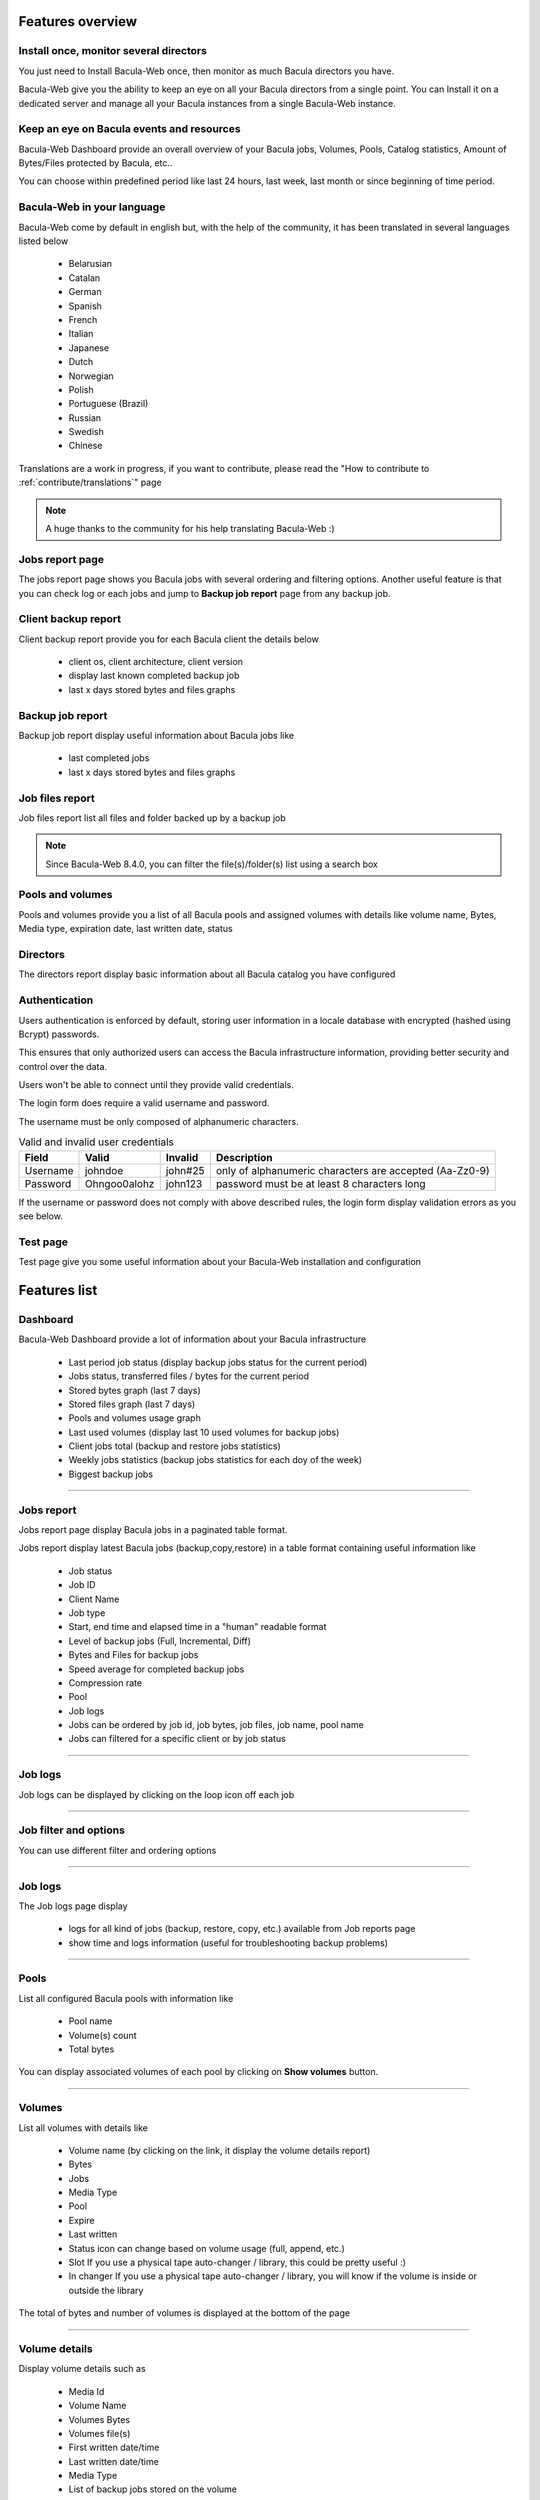 .. _about/features:

Features overview
=================


Install once, monitor several directors
---------------------------------------

You just need to Install Bacula-Web once, then monitor as much Bacula directors you have.

Bacula-Web give you the ability to keep an eye on all your Bacula directors from a single point. 
You can Install it on a dedicated server and manage all your Bacula instances from a single Bacula-Web instance.

Keep an eye on Bacula events and resources
------------------------------------------

Bacula-Web Dashboard provide an overall overview of your Bacula jobs, Volumes, Pools, Catalog statistics, Amount of Bytes/Files protected by Bacula, etc..

You can choose within predefined period like last 24 hours, last week, last month or since beginning of time period.

Bacula-Web in your language
---------------------------

Bacula-Web come by default in english but, with the help of the community, it has been translated in several languages listed below

   * Belarusian
   * Catalan
   * German
   * Spanish 
   * French
   * Italian 
   * Japanese
   * Dutch
   * Norwegian
   * Polish
   * Portuguese (Brazil) 
   * Russian
   * Swedish
   * Chinese 

Translations are a work in progress, if you want to contribute, please read the "How to contribute to :ref:`contribute/translations`" page

.. note:: A huge thanks to the community for his help translating Bacula-Web :)

Jobs report page 
----------------

The jobs report page shows you Bacula jobs with several ordering and filtering options.
Another useful feature is that you can check log or each jobs and jump to **Backup job report** page from any backup job.

Client backup report
--------------------

Client backup report provide you for each Bacula client the details below

   * client os, client architecture, client version
   * display last known completed backup job
   * last x days stored bytes and files graphs

Backup job report
-----------------

Backup job report display useful information about Bacula jobs like

   * last completed jobs
   * last x days stored bytes and files graphs

Job files report
----------------

Job files report list all files and folder backed up by a backup job

.. note:: Since Bacula-Web 8.4.0, you can filter the file(s)/folder(s) list using a search box

Pools and volumes
-----------------

Pools and volumes provide you a list of all Bacula pools and assigned volumes with details like volume name, Bytes, Media type, expiration date, last written date, status

Directors
---------

The directors report display basic information about all Bacula catalog you have configured

Authentication
--------------

Users authentication is enforced by default, storing user information in a locale database with encrypted (hashed using Bcrypt) passwords.

This ensures that only authorized users can access the Bacula infrastructure information,
providing better security and control over the data.

.. image:: /_static/bacula-web-login.jpg
   :alt: Bacula-Web login
   :align: center
   :width: 75%

Users won't be able to connect until they provide valid credentials.

.. image:: /_static/bacula-web-login-form-auth-feedbacks.jpg

The login form does require a valid username and password.

The username must be only composed of alphanumeric characters.

.. list-table:: Valid and invalid user credentials
   :header-rows: 1

   * - Field
     - Valid
     - Invalid
     - Description
   * - Username
     - johndoe
     - john#25
     - only of alphanumeric characters are accepted (Aa-Zz0-9)
   * - Password
     - Ohngoo0alohz
     - john123
     - password must be at least 8 characters long

If the username or password does not comply with above described rules, the login form display
validation errors as you see below.

.. image:: /_static/bacula-web-login-form-validation-errors.jpg

Test page
---------

Test page give you some useful information about your Bacula-Web installation and configuration

Features list
=============

Dashboard
---------

.. image:: /_static/bacula-web-dashboard-crop.jpeg
   :scale: 15%

Bacula-Web Dashboard provide a lot of information about your Bacula infrastructure

   * Last period job status (display backup jobs status for the current period)
   * Jobs status, transferred files / bytes for the current period
   * Stored bytes graph (last 7 days)
   * Stored files graph (last 7 days)
   * Pools and volumes usage graph 
   * Last used volumes (display last 10 used volumes for backup jobs)
   * Client jobs total (backup and restore jobs statistics)
   * Weekly jobs statistics (backup jobs statistics for each doy of the week)
   * Biggest backup jobs

----

Jobs report
-----------

.. image:: /_static/bacula-web-jobs-report.jpg
   :scale: 15%

Jobs report page display Bacula jobs in a paginated table format.

Jobs report display latest Bacula jobs (backup,copy,restore) in a table format containing useful information like

   * Job status
   * Job ID
   * Client Name
   * Job type
   * Start, end time and elapsed time in a "human" readable format
   * Level of backup jobs (Full, Incremental, Diff)
   * Bytes and Files for backup jobs
   * Speed average for completed backup jobs
   * Compression rate
   * Pool
   * Job logs 
   * Jobs can be ordered by job id, job bytes, job files, job name, pool name
   * Jobs can filtered for a specific client or by job status

----

Job logs
--------

.. image:: /_static/bacula-web-job-logs-option.jpg
   :scale: 60%

Job logs can be displayed by clicking on the loop icon off each job

----

Job filter and options
----------------------

.. image:: /_static/bacula-web-jobs-report-options.jpg
   :scale: 60%

You can use different filter and ordering options

----

Job logs
--------

.. image:: /_static/bacula-web-job-logs.jpg
   :scale: 20%

The Job logs page display 

   * logs for all kind of jobs (backup, restore, copy, etc.) available from Job reports page
   * show time and logs information (useful for troubleshooting backup problems)

----

Pools
-----

.. image:: /_static/bacula-web-pools.jpg
   :scale: 20%

List all configured Bacula pools with information like

   * Pool name
   * Volume(s) count
   * Total bytes

You can display associated volumes of each pool by clicking on **Show volumes** button.

----

Volumes
-------

.. image:: /_static/bacula-web-volumes.jpg
   :scale: 20%

List all volumes with details like

   * Volume name (by clicking on the link, it display the volume details report)
   * Bytes
   * Jobs
   * Media Type
   * Pool
   * Expire
   * Last written
   * Status
     icon can change based on volume usage (full, append, etc.)
   * Slot
     If you use a physical tape auto-changer / library, this could be pretty useful :)
   * In changer
     If you use a physical tape auto-changer / library, you will know if the volume is inside or outside the library

The total of bytes and number of volumes is displayed at the bottom of the page

----

Volume details
--------------

.. image:: /_static/bacula-web-volume-details.jpg
   :scale: 20%

Display volume details such as

   * Media Id
   * Volume Name
   * Volumes Bytes
   * Volumes file(s)
   * First written date/time
   * Last written date/time
   * Media Type
   * List of backup jobs stored on the volume
   * Slot
   * In changer status
   * Mounts

.. note:: Available since v8.7.0

----

Backup jobs report
------------------

.. image:: /_static/bacula-web-backupjob-report.jpg
   :scale: 20%

Display useful information like last 7 days stored bytes and files

   * last completed jobs
   * last x days stored bytes and files graphs

You can choose different periods such as last

   * week
   * 2 weeks
   * month

.. note:: Since Bacula-Web 8.3.0, if you click on backup job files value, it will display the job files report (list backup job files)

----

Clients backup report
---------------------

.. image:: /_static/bacula-web-client-report.jpg
   :scale: 25%

Show information like 

   * Client name
   * Client os
   * Client architecture
   * Client version
   * Last known completed backup job
   * Last x days stored bytes and files graphs

You can choose different periods such as last

   * week
   * 2 weeks
   * month

----

Directors
---------

.. image:: /_static/bacula-web-directors.jpg
   :scale: 20%

The Bacula director(s) report page display useful details of each Bacula director(s) you have set in the configuration

Bacula director details are

   * Number of client(s)
   * Defined job(s)
   * Total bytes
   * Total files
   * Database size (size of Bacula catalog)
   * Number of volume(s)
   * Volume(s) size (used disk space for all volumes)
   * Number of pools
   * Number of filesets

.. note:: This feature is available since version 8.0.0-RC1

----

Job files
---------

.. image:: /_static/bacula-web-jobfiles.jpg
   :scale: 20%

This report list all files of a Bacula backup job with pagination.

.. note:: This report is available since Bacula-Web 8.3.0

----

Test page
---------

.. image:: /_static/bacula-web-test-page.jpg
   :scale: 20%

This is the page you'd use after installing Bacula-Web for the first time or if you need to make sure that your installation will work as expected.

The test page do the following check for you

   * PHP - gettext support (uses for translation)
   * PHP - session support (used in the Core php code)
   * PHP - MySQL support
   * PHP - PostgreSQL support
   * PHP - SQLite support
   * PHP - PDO support
   * PHP timezone setting
   * Bacula catalog database connection (must be improved)
   * Twig cache folder permissions (required for page rendering purpose)
   * Protected assets folder permissions
   * PHP version (version 7.4 at least is supported)

----

General settings
----------------

.. image:: /_static/bacula-web-settings.jpg
   :scale: 20%

The general settings page shows you current settings defined in **application/config.php**

For now, it's in read only mode but you might be able to update the configuration using this
page in a future version.

.. note:: This feature is available since version 8.0.0-RC3

----

User settings
-------------

.. image:: /_static/bacula-web-user-settings.jpg
   :scale: 20%

The user settings page display in read-only mode current user settings and details.

It also allow each users to reset their own password.

.. note:: This feature is available since version 8.0.0-RC3

----

Known limitations
-----------------

As of now, Bacula-Web is only a reporting and monitoring tool, it only access your Bacula director (read only) to retrieve information from Bacula catalog.

I have plan to include more features such as starting, canceling backup or restore jobs for example.
This will come in the future but you'll need to be patient as the whole application code needs to be rewritten.
